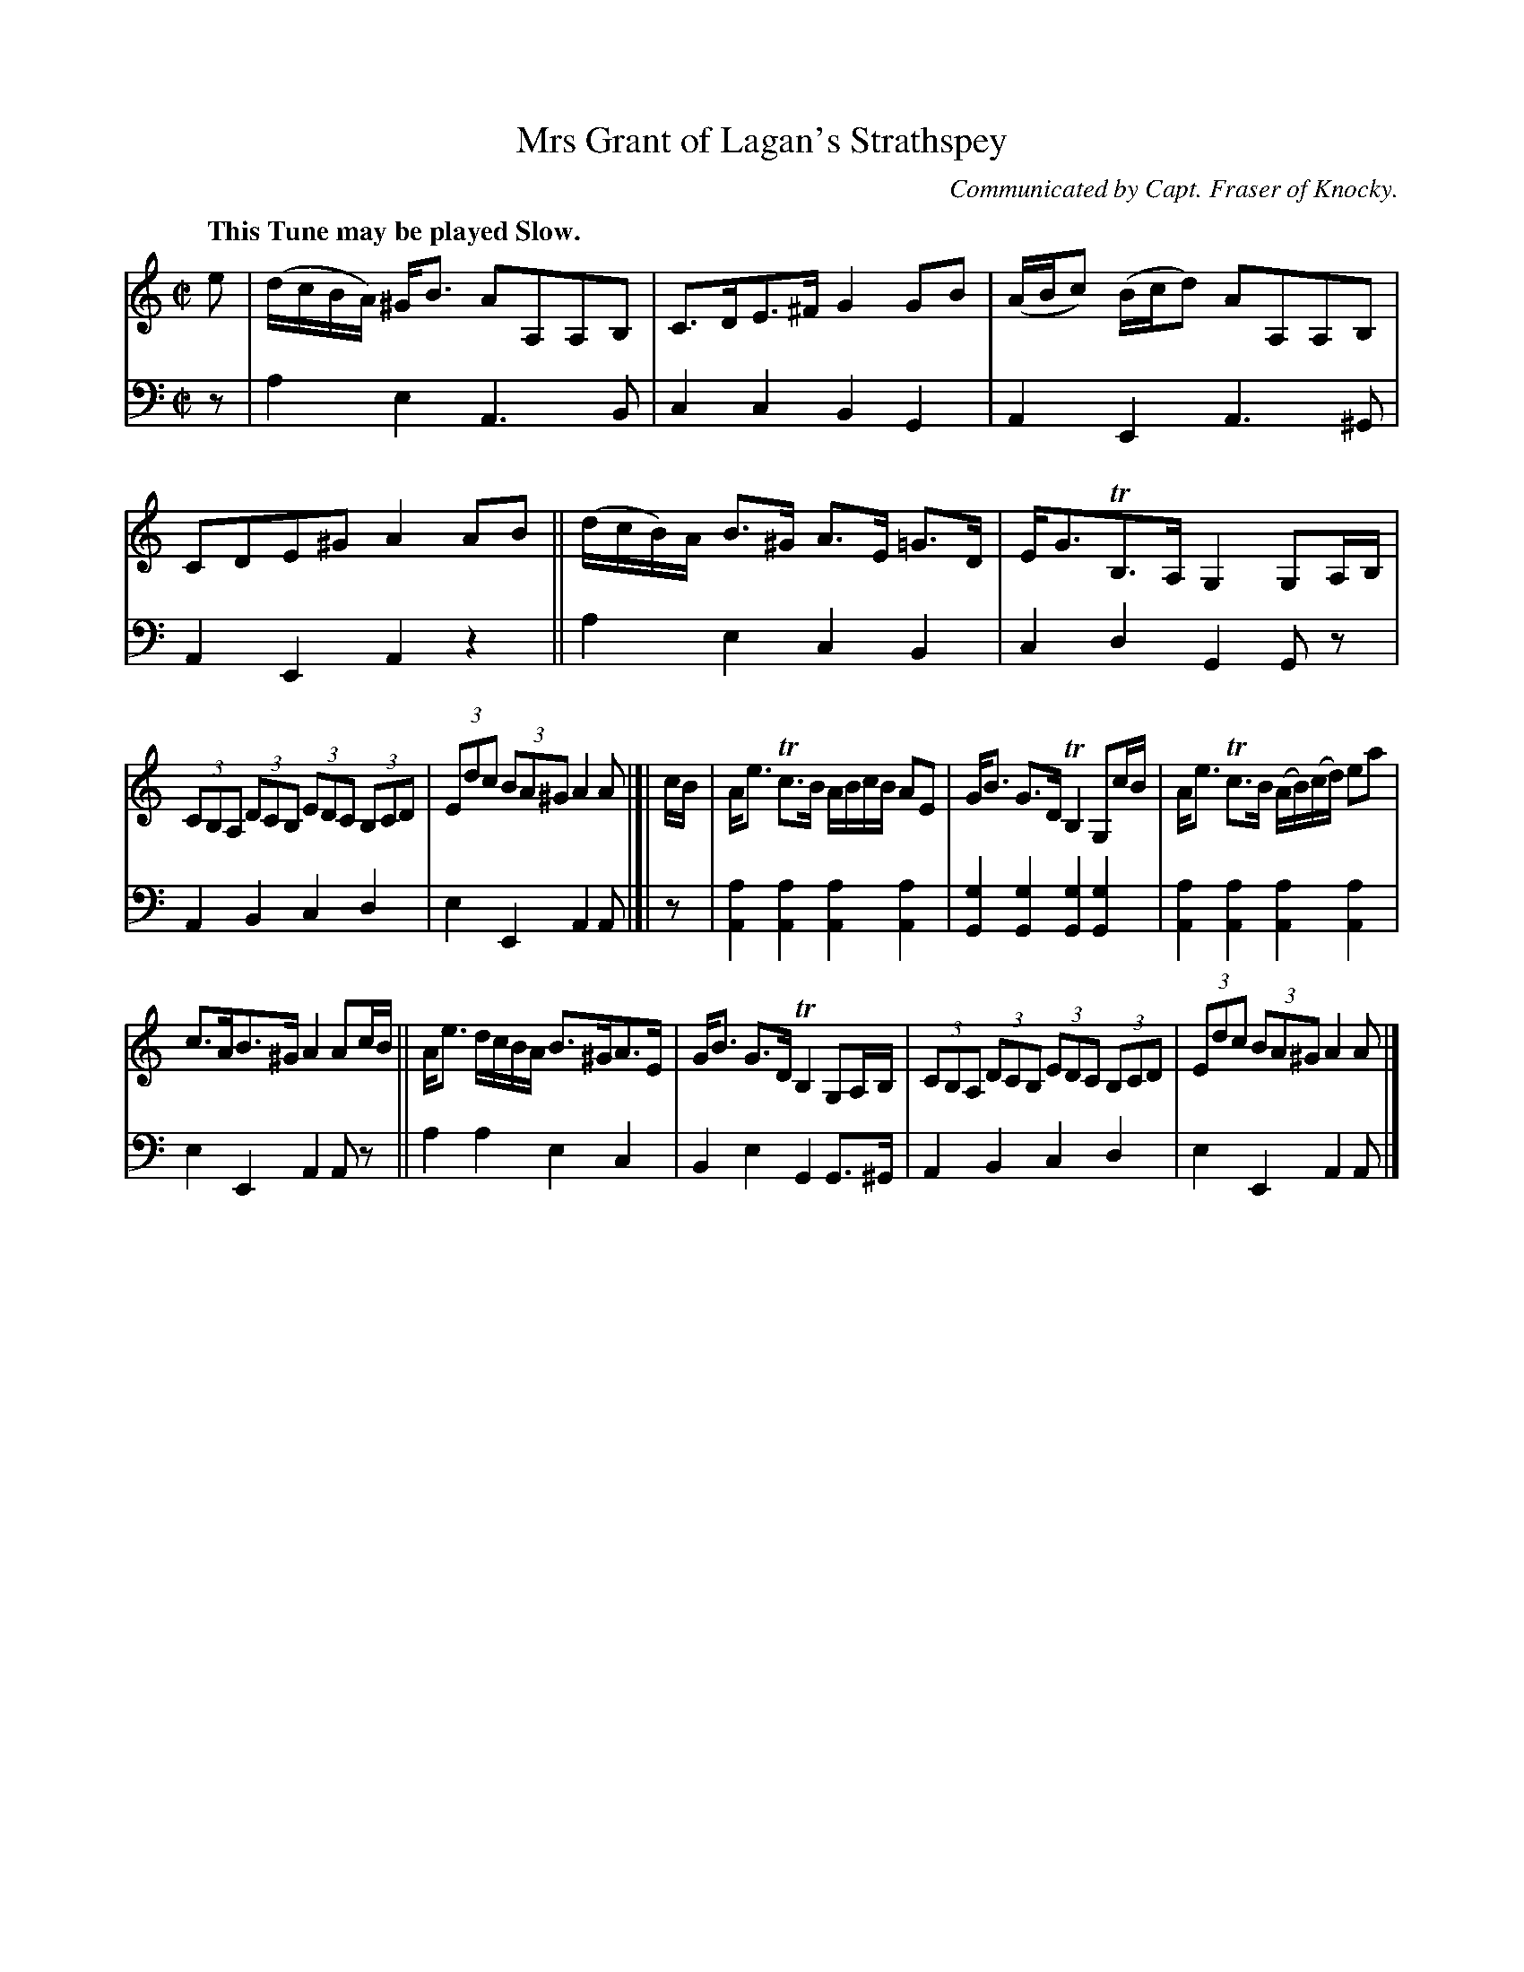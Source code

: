 X: 4263
T: Mrs Grant of Lagan's Strathspey
O: Communicated by Capt. Fraser of Knocky.
%R: strathspey
B: Niel Gow & Sons "Complete Repository" v.4 p.26 #3 (and top staff of p.27)
Z: 2021 John Chambers <jc:trillian.mit.edu>
M: C|
L: 1/8
Q: "This Tune may be played Slow."
K: Am
% - - - - - - - - - -
% Voice 1 formatted for compactness and proofreading.
V: 1 staves=2
e |\
(d/c/B/A/) ^G<B AA,A,B, | C>DE>^F G2GB |\
(A/B/c) (B/c/d) AA,A,B, | CDE^G A2AB ||\
(d/c/B/)A/ B>^G A>E =G>D | E<GTB,>A, G,2 G,A,/B,/ |
(3CB,A, (3DCB, (3EDC (3B,CD | (3Edc (3BA^G A2 A |]|\
c/B/ |\
A<e Tc>B A/B/c/B/ AE | G<B G>D TB,2 G,c/B/ | A<e Tc>B (A/B/)(c/d/) ea |
c>AB>^G A2 Ac/B/ || A<e d/c/B/A/ B>^GA>E | G<B G>D TB,2 G,A,/B,/ |\
(3CB,A, (3DCB, (3EDC (3B,CD | (3Edc (3BA^G A2 A |]
% - - - - - - - - - -
% Voice 2 preserves the book's staff layout.
V: 2 clef=bass middle=d
z |\
a2e2 A3B | c2c2 B2G2 | A2E2 A3^G | A2E2 A2z2 || a2e2 c2B2 |
c2d2 G2Gz | A2B2 c2d2 | e2E2 A2A |]|\
z |\
[a2A2][a2A2] [a2A2][a2A2] | [g2G2][g2G2] [g2G2][g2G2] | [a2A2][a2A2] [a2A2][a2A2] |
e2E2 A2Az || a2a2 e2c2 | B2e2 G2G>^G | A2B2 c2d2 | e2E2 A2A |]
